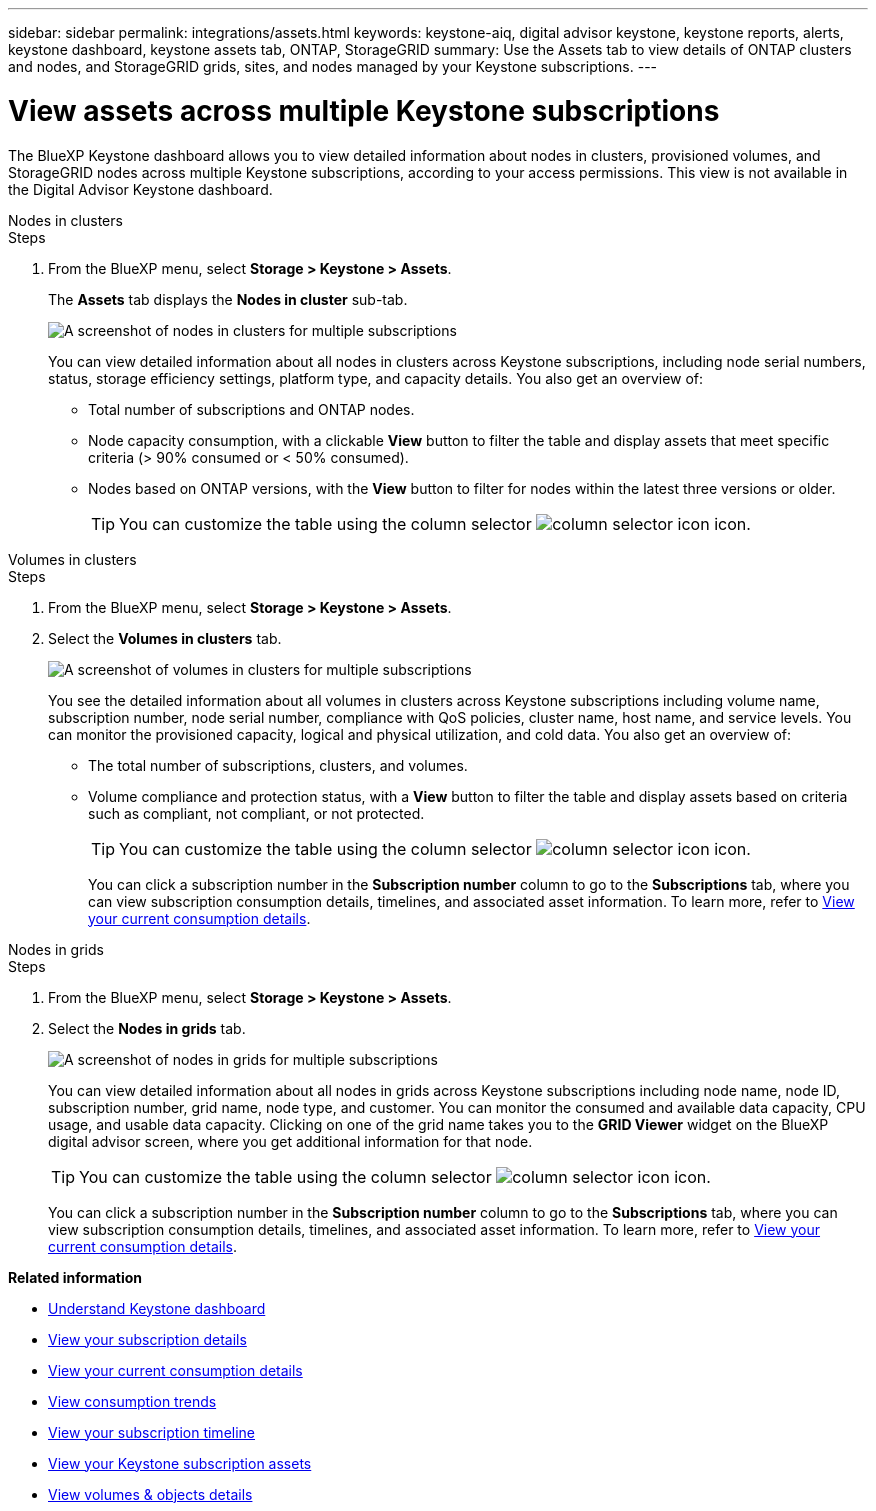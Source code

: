 ---
sidebar: sidebar
permalink: integrations/assets.html
keywords: keystone-aiq, digital advisor keystone, keystone reports, alerts, keystone dashboard, keystone assets tab, ONTAP, StorageGRID
summary: Use the Assets tab to view details of ONTAP clusters and nodes, and StorageGRID grids, sites, and nodes managed by your Keystone subscriptions.
---

= View assets across multiple Keystone subscriptions
:hardbreaks:
:nofooter:
:icons: font
:linkattrs:
:imagesdir: ../media/

[.lead]
The BlueXP Keystone dashboard allows you to view detailed information about nodes in clusters, provisioned volumes, and StorageGRID nodes across multiple Keystone subscriptions, according to your access permissions. This view is not available in the Digital Advisor Keystone dashboard.

[role="tabbed-block"]
====
.Nodes in clusters
--
.Steps
. From the BlueXP menu, select *Storage > Keystone > Assets*.
+
The *Assets* tab displays the *Nodes in cluster* sub-tab.
+
image:bxp-nodes-clusters-multiple-subscription.png[A screenshot of nodes in clusters for multiple subscriptions]
+
You can view detailed information about all nodes in clusters across Keystone subscriptions, including node serial numbers, status, storage efficiency settings, platform type, and capacity details. You also get an overview of:
+
* Total number of subscriptions and ONTAP nodes.
* Node capacity consumption, with a clickable *View* button to filter the table and display assets that meet specific criteria (> 90% consumed or < 50% consumed).
* Nodes based on ONTAP versions, with the *View* button to filter for nodes within the latest three versions or older.
+
TIP: You can customize the table using the column selector image:column-selector.png[column selector icon] icon. 
--

.Volumes in clusters
--
.Steps
. From the BlueXP menu, select *Storage > Keystone > Assets*.
. Select the *Volumes in clusters* tab. 
+
image:bxp-volumes-clusters-multiple-sub.png[A screenshot of volumes in clusters for multiple subscriptions]
+
You see the detailed information about all volumes in clusters across Keystone subscriptions including volume name, subscription number, node serial number, compliance with QoS policies, cluster name, host name, and service levels. You can monitor the provisioned capacity, logical and physical utilization, and cold data. You also get an overview of:
+
* The total number of subscriptions, clusters, and volumes.
* Volume compliance and protection status, with a *View* button to filter the table and display assets based on criteria such as compliant, not compliant, or not protected.
+
TIP: You can customize the table using the column selector image:column-selector.png[column selector icon] icon. 
+
You can click a subscription number in the *Subscription number* column to go to the *Subscriptions* tab, where you can view subscription consumption details, timelines, and associated asset information. To learn more, refer to link:../integrations/current-usage-tab.html[View your current consumption details].
--

.Nodes in grids
--
.Steps
. From the BlueXP menu, select *Storage > Keystone > Assets*.
. Select the *Nodes in grids* tab. 
+
image:bxp-nodes-grids-multiple-sub.png[A screenshot of nodes in grids for multiple subscriptions]
+
You can view detailed information about all nodes in grids across Keystone subscriptions including node name, node ID, subscription number, grid name, node type, and customer. You can monitor the consumed and available data capacity, CPU usage, and usable data capacity. Clicking on one of the grid name takes you to the *GRID Viewer* widget on the BlueXP digital advisor screen, where you get additional information for that node. 
+
TIP: You can customize the table using the column selector image:column-selector.png[column selector icon] icon. 
+
You can click a subscription number in the *Subscription number* column to go to the *Subscriptions* tab, where you can view subscription consumption details, timelines, and associated asset information. To learn more, refer to link:../integrations/current-usage-tab.html[View your current consumption details].
--
 
====

*Related information*

* link:../integrations/dashboard-overview.html[Understand Keystone dashboard]
* link:../integrations/subscriptions-tab.html[View your subscription details]
* link:../integrations/current-usage-tab.html[View your current consumption details]
* link:../integrations/consumption-tab.html[View consumption trends]
* link:../integrations/subscription-timeline.html[View your subscription timeline]
* link:../integrations/assets-tab.html[View your Keystone subscription assets]
* link:../integrations/volumes-objects-tab.html[View volumes & objects details]